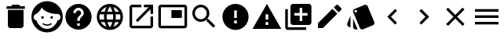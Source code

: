 SplineFontDB: 3.0
FontName: Materialize-Icons-BS
FullName: Materialize-Icons-BS
FamilyName: Materialize-Icons-BS
Weight: Regular
Copyright: 
Version: 1
ItalicAngle: 0
UnderlinePosition: 0
UnderlineWidth: 0
Ascent: 960
Descent: 64
InvalidEm: 0
LayerCount: 2
Layer: 0 0 "Back" 1
Layer: 1 0 "Fore" 0
XUID: [1021 342 1534895701 16841]
FSType: 0
OS2Version: 0
OS2_WeightWidthSlopeOnly: 0
OS2_UseTypoMetrics: 1
CreationTime: 1440133777
ModificationTime: 1440134307
PfmFamily: 17
TTFWeight: 400
TTFWidth: 5
LineGap: 92
VLineGap: 0
OS2TypoAscent: 0
OS2TypoAOffset: 1
OS2TypoDescent: 0
OS2TypoDOffset: 1
OS2TypoLinegap: 92
OS2WinAscent: 0
OS2WinAOffset: 1
OS2WinDescent: 0
OS2WinDOffset: 1
HheadAscent: 0
HheadAOffset: 1
HheadDescent: 0
HheadDOffset: 1
OS2Vendor: 'PfEd'
MarkAttachClasses: 1
DEI: 91125
LangName: 1033
GaspTable: 1 65535 15 1
Encoding: ISO8859-1
UnicodeInterp: none
NameList: AGL For New Fonts
DisplaySize: -48
AntiAlias: 1
FitToEm: 0
WinInfo: 0 13 9
BeginPrivate: 0
EndPrivate
TeXData: 1 0 0 536871 268435 178956 0 1073742 178956 783286 444596 497025 792723 393216 433062 380633 303038 157286 324010 404750 52429 2506097 1059062 262144
BeginChars: 256 16

StartChar: A
Encoding: 65 65 0
Width: 1024
Flags: HW
LayerCount: 2
Fore
SplineSet
256 149 m 1
 256 149 l 1
 256 661 l 1
 768 661 l 1
 768 149 l 2
 768 137.666666667 765.833333333 126.833333333 761.5 116.5 c 128
 757.166666667 106.166666667 751 97 743 89 c 256
 735 81 725.833333333 74.8333333333 715.5 70.5 c 128
 705.166666667 66.1666666667 694.333333333 64 683 64 c 2
 341 64 l 2
 329.666666667 64 318.833333333 66.1666666667 308.5 70.5 c 128
 298.166666667 74.8333333333 289 81 281 89 c 256
 273 97 266.833333333 106.166666667 262.5 116.5 c 128
 258.166666667 126.833333333 256 137.666666667 256 149 c 1
811 789 m 1
 811 789 l 1
 811 704 l 1
 213 704 l 1
 213 789 l 1
 363 789 l 1
 405 832 l 1
 619 832 l 1
 661 789 l 1
 811 789 l 1
EndSplineSet
EndChar

StartChar: B
Encoding: 66 66 1
Width: 1024
Flags: HW
LayerCount: 2
Fore
SplineSet
627 230 m 1
 627 230 l 1
 629 232 631.5 233.333333333 634.5 234 c 128
 637.5 234.666666667 640.333333333 235 643 235 c 0
 645.666666667 234.333333333 648.166666667 233.333333333 650.5 232 c 128
 652.833333333 230.666666667 655 228.666666667 657 226 c 0
 659 224 660.333333333 221.666666667 661 219 c 128
 661.666666667 216.333333333 661.666666667 213.666666667 661 211 c 0
 661 208.333333333 660.333333333 205.666666667 659 203 c 128
 657.666666667 200.333333333 655.666666667 198 653 196 c 0
 643 188.666666667 632.5 182.166666667 621.5 176.5 c 128
 610.5 170.833333333 599 166 587 162 c 256
 575 158 562.666666667 154.833333333 550 152.5 c 128
 537.333333333 150.166666667 524.666666667 149 512 149 c 256
 499.333333333 149 486.666666667 150.166666667 474 152.5 c 128
 461.333333333 154.833333333 449 158 437 162 c 256
 425 166 413.5 170.833333333 402.5 176.5 c 128
 391.5 182.166666667 381 188.666666667 371 196 c 0
 368.333333333 198 366.333333333 200.333333333 365 203 c 128
 363.666666667 205.666666667 363 208.333333333 363 211 c 0
 362.333333333 213.666666667 362.333333333 216.333333333 363 219 c 128
 363.666666667 221.666666667 365 224 367 226 c 0
 369 228.666666667 371.166666667 230.666666667 373.5 232 c 128
 375.833333333 233.333333333 378.333333333 234.333333333 381 235 c 0
 383.666666667 235 386.5 234.666666667 389.5 234 c 128
 392.5 233.333333333 395 232 397 230 c 0
 405 224 413.5 218.666666667 422.5 214 c 128
 431.5 209.333333333 441 205.333333333 451 202 c 0
 460.333333333 198.666666667 470.166666667 196.166666667 480.5 194.5 c 128
 490.833333333 192.833333333 501.333333333 192 512 192 c 256
 522.666666667 192 533.166666667 192.833333333 543.5 194.5 c 128
 553.833333333 196.166666667 563.666666667 198.666666667 573 202 c 0
 583 205.333333333 592.5 209.333333333 601.5 214 c 128
 610.5 218.666666667 619 224 627 230 c 1
405 427 m 1
 405 421 404 415.333333333 402 410 c 128
 400 404.666666667 397 400 393 396 c 0
 389 392.666666667 384.5 389.833333333 379.5 387.5 c 128
 374.5 385.166666667 369 384 363 384 c 256
 357 384 351.333333333 385.166666667 346 387.5 c 128
 340.666666667 389.833333333 336 392.666666667 332 396 c 0
 328.666666667 400 325.833333333 404.666666667 323.5 410 c 128
 321.166666667 415.333333333 320 421 320 427 c 256
 320 433 321.166666667 438.5 323.5 443.5 c 128
 325.833333333 448.5 328.666666667 453 332 457 c 0
 336 461 340.666666667 464 346 466 c 128
 351.333333333 468 357 469 363 469 c 256
 369 469 374.5 468 379.5 466 c 128
 384.5 464 389 461 393 457 c 256
 397 453 400 448.5 402 443.5 c 128
 404 438.5 405 433 405 427 c 1
 405 427 l 1
512 960 m 1
 512 960 l 1
 582.666666667 960 649.166666667 946.666666667 711.5 920 c 128
 773.833333333 893.333333333 828 856.666666667 874 810 c 0
 920.666666667 764 957.333333333 709.833333333 984 647.5 c 128
 1010.66666667 585.166666667 1024 518.666666667 1024 448 c 256
 1024 377.333333333 1010.66666667 310.833333333 984 248.5 c 128
 957.333333333 186.166666667 920.666666667 132 874 86 c 0
 828 39.3333333333 773.833333333 2.66666666667 711.5 -24 c 128
 649.166666667 -50.6666666667 582.666666667 -64 512 -64 c 256
 441.333333333 -64 374.833333333 -50.6666666667 312.5 -24 c 128
 250.166666667 2.66666666667 196 39.3333333333 150 86 c 0
 103.333333333 132 66.6666666667 186.166666667 40 248.5 c 128
 13.3333333333 310.833333333 0 377.333333333 0 448 c 256
 0 518.666666667 13.3333333333 585.166666667 40 647.5 c 128
 66.6666666667 709.833333333 103.333333333 764 150 810 c 0
 196 856.666666667 250.166666667 893.333333333 312.5 920 c 128
 374.833333333 946.666666667 441.333333333 960 512 960 c 1
852 328 m 1
 852 328 l 1
 865.333333333 328 877.833333333 330.833333333 889.5 336.5 c 128
 901.166666667 342.166666667 911.666666667 350 921 360 c 0
 929.666666667 369.333333333 936.5 380.5 941.5 393.5 c 128
 946.5 406.5 949 420.666666667 949 436 c 0
 949 450.666666667 946.5 464.5 941.5 477.5 c 128
 936.5 490.5 929.333333333 502 920 512 c 0
 911.333333333 522 901 529.833333333 889 535.5 c 128
 877 541.166666667 864.333333333 544 851 544 c 0
 848.333333333 544 846 543.833333333 844 543.5 c 128
 842 543.166666667 840 542.666666667 838 542 c 0
 779.333333333 540.666666667 722.666666667 546 668 558 c 128
 613.333333333 570 563.666666667 586 519 606 c 0
 474.333333333 626.666666667 435.833333333 650.166666667 403.5 676.5 c 128
 371.166666667 702.833333333 347.666666667 730 333 758 c 1
 333 758 l 1
 333 758 l 1
 330.333333333 741.333333333 323.833333333 723.666666667 313.5 705 c 128
 303.166666667 686.333333333 290.333333333 667.666666667 275 649 c 0
 259 629.666666667 241.166666667 611 221.5 593 c 128
 201.833333333 575 181 558 159 542 c 1
 159 542 l 1
 147 540 135.833333333 535.833333333 125.5 529.5 c 128
 115.166666667 523.166666667 106.333333333 515.333333333 99 506 c 256
 91.6666666667 496.666666667 85.8333333333 486 81.5 474 c 128
 77.1666666667 462 75 449.333333333 75 436 c 0
 75 421.333333333 77.3333333333 407.833333333 82 395.5 c 128
 86.6666666667 383.166666667 93 372 101 362 c 0
 109 352.666666667 118.5 345 129.5 339 c 128
 140.5 333 152.333333333 329.666666667 165 329 c 1
 177 289 194 252 216 218 c 128
 238 184 264 154.666666667 294 130 c 0
 324 106 357.166666667 87 393.5 73 c 128
 429.833333333 59 468.333333333 52 509 52 c 0
 549 52 587.166666667 58.8333333333 623.5 72.5 c 128
 659.833333333 86.1666666667 693 105.333333333 723 130 c 256
 753 154.666666667 779 183.833333333 801 217.5 c 128
 823 251.166666667 840 288 852 328 c 1
704 427 m 1
 704 421 702.833333333 415.333333333 700.5 410 c 128
 698.166666667 404.666666667 695.333333333 400 692 396 c 0
 688 392.666666667 683.333333333 389.833333333 678 387.5 c 128
 672.666666667 385.166666667 667 384 661 384 c 256
 655 384 649.5 385.166666667 644.5 387.5 c 128
 639.5 389.833333333 635 392.666666667 631 396 c 0
 627 400 624 404.666666667 622 410 c 128
 620 415.333333333 619 421 619 427 c 256
 619 433 620 438.5 622 443.5 c 128
 624 448.5 627 453 631 457 c 256
 635 461 639.5 464 644.5 466 c 128
 649.5 468 655 469 661 469 c 256
 667 469 672.666666667 468 678 466 c 128
 683.333333333 464 688 461 692 457 c 0
 695.333333333 453 698.166666667 448.5 700.5 443.5 c 128
 702.833333333 438.5 704 433 704 427 c 1
 704 427 l 1
EndSplineSet
EndChar

StartChar: C
Encoding: 67 67 2
Width: 1024
Flags: HW
LayerCount: 2
Fore
SplineSet
512 875 m 1
 512 875 l 1
 570.666666667 875 626 863.833333333 678 841.5 c 128
 730 819.166666667 775.333333333 788.666666667 814 750 c 256
 852.666666667 711.333333333 883.166666667 666 905.5 614 c 128
 927.833333333 562 939 506.666666667 939 448 c 256
 939 389.333333333 927.833333333 334 905.5 282 c 128
 883.166666667 230 852.666666667 184.666666667 814 146 c 256
 775.333333333 107.333333333 730 76.8333333333 678 54.5 c 128
 626 32.1666666667 570.666666667 21 512 21 c 256
 453.333333333 21 398 32.1666666667 346 54.5 c 128
 294 76.8333333333 248.666666667 107.333333333 210 146 c 256
 171.333333333 184.666666667 140.833333333 230 118.5 282 c 128
 96.1666666667 334 85 389.333333333 85 448 c 256
 85 506.666666667 96.1666666667 562 118.5 614 c 128
 140.833333333 666 171.333333333 711.333333333 210 750 c 256
 248.666666667 788.666666667 294 819.166666667 346 841.5 c 128
 398 863.833333333 453.333333333 875 512 875 c 1
555 149 m 1
 555 149 l 1
 555 235 l 1
 469 235 l 1
 469 149 l 1
 555 149 l 1
643 480 m 1
 643 480 l 1
 649 486 654.5 492.666666667 659.5 500 c 128
 664.5 507.333333333 668.666666667 515 672 523 c 256
 675.333333333 531 678 539.5 680 548.5 c 128
 682 557.5 683 566.666666667 683 576 c 0
 683 599.333333333 678.5 621.5 669.5 642.5 c 128
 660.5 663.5 648.333333333 681.666666667 633 697 c 256
 617.666666667 712.333333333 599.5 724.5 578.5 733.5 c 128
 557.5 742.5 535.333333333 747 512 747 c 256
 488.666666667 747 466.5 742.5 445.5 733.5 c 128
 424.5 724.5 406.333333333 712.333333333 391 697 c 256
 375.666666667 681.666666667 363.5 663.5 354.5 642.5 c 128
 345.5 621.5 341 599.333333333 341 576 c 1
 427 576 l 1
 427 588 429.166666667 599.166666667 433.5 609.5 c 128
 437.833333333 619.833333333 444 628.666666667 452 636 c 0
 459.333333333 644 468.166666667 650.166666667 478.5 654.5 c 128
 488.833333333 658.833333333 500 661 512 661 c 256
 524 661 535.166666667 658.833333333 545.5 654.5 c 128
 555.833333333 650.166666667 564.666666667 644 572 636 c 0
 580 628.666666667 586.166666667 619.833333333 590.5 609.5 c 128
 594.833333333 599.166666667 597 588 597 576 c 0
 597 570 596.5 564.333333333 595.5 559 c 128
 594.5 553.666666667 593 548.333333333 591 543 c 0
 588.333333333 537.666666667 585.5 532.833333333 582.5 528.5 c 128
 579.5 524.166666667 576 520 572 516 c 2
 519 462 l 2
 511.666666667 454 504.833333333 445.5 498.5 436.5 c 128
 492.166666667 427.5 487 418 483 408 c 0
 478.333333333 397.333333333 474.833333333 386.5 472.5 375.5 c 128
 470.166666667 364.5 469 353 469 341 c 2
 469 320 l 1
 555 320 l 1
 555 336 556.166666667 349.833333333 558.5 361.5 c 128
 560.833333333 373.166666667 564 383.666666667 568 393 c 0
 572.666666667 401.666666667 578 409.833333333 584 417.5 c 128
 590 425.166666667 597 433 605 441 c 2
 643 480 l 1
EndSplineSet
EndChar

StartChar: D
Encoding: 68 68 3
Width: 1024
Flags: HW
LayerCount: 2
Fore
SplineSet
512 875 m 1
 512 875 l 1
 570.666666667 875 626 863.833333333 678 841.5 c 128
 730 819.166666667 775.333333333 788.666666667 814 750 c 256
 852.666666667 711.333333333 883.166666667 666 905.5 614 c 128
 927.833333333 562 939 506.666666667 939 448 c 256
 939 389.333333333 927.833333333 334 905.5 282 c 128
 883.166666667 230 852.666666667 184.666666667 814 146 c 256
 775.333333333 107.333333333 730 76.8333333333 678 54.5 c 128
 626 32.1666666667 570.666666667 21 512 21 c 0
 452.666666667 21 397.166666667 32.1666666667 345.5 54.5 c 128
 293.833333333 76.8333333333 248.666666667 107.333333333 210 146 c 256
 171.333333333 184.666666667 140.833333333 230 118.5 282 c 128
 96.1666666667 334 85 389.333333333 85 448 c 256
 85 506.666666667 96.1666666667 562 118.5 614 c 128
 140.833333333 666 171.333333333 711.333333333 210 750 c 256
 248.666666667 788.666666667 293.833333333 819.166666667 345.5 841.5 c 128
 397.166666667 863.833333333 452.666666667 875 512 875 c 1
807 619 m 1
 807 619 l 1
 797 636.333333333 785.333333333 652.833333333 772 668.5 c 128
 758.666666667 684.166666667 744.333333333 698.333333333 729 711 c 256
 713.666666667 723.666666667 697 735 679 745 c 128
 661 755 642.333333333 763.666666667 623 771 c 1
 629 759 634.833333333 746.833333333 640.5 734.5 c 128
 646.166666667 722.166666667 651.333333333 709.666666667 656 697 c 0
 661.333333333 684.333333333 666 671.5 670 658.5 c 128
 674 645.5 677.666666667 632.333333333 681 619 c 1
 807 619 l 1
512 788 m 1
 512 788 l 1
 503.333333333 775.333333333 495 762.166666667 487 748.5 c 128
 479 734.833333333 471.666666667 721 465 707 c 0
 457.666666667 693 451.166666667 678.666666667 445.5 664 c 128
 439.833333333 649.333333333 435 634.333333333 431 619 c 1
 593 619 l 1
 589 634.333333333 584.166666667 649.333333333 578.5 664 c 128
 572.833333333 678.666666667 566.333333333 693 559 707 c 0
 552.333333333 721 545 734.833333333 537 748.5 c 128
 529 762.166666667 520.666666667 775.333333333 512 788 c 1
182 363 m 1
 182 363 l 1
 326 363 l 1
 325.333333333 369.666666667 324.5 376.5 323.5 383.5 c 128
 322.5 390.5 322 397.666666667 322 405 c 0
 321.333333333 412.333333333 320.833333333 419.5 320.5 426.5 c 128
 320.166666667 433.5 320 440.666666667 320 448 c 256
 320 455.333333333 320.166666667 462.5 320.5 469.5 c 128
 320.833333333 476.5 321.333333333 483.666666667 322 491 c 0
 322 498.333333333 322.333333333 505.5 323 512.5 c 128
 323.666666667 519.5 324.666666667 526.333333333 326 533 c 1
 182 533 l 1
 180 526.333333333 178.333333333 519.5 177 512.5 c 128
 175.666666667 505.5 174.666666667 498.333333333 174 491 c 0
 172.666666667 484.333333333 171.833333333 477.333333333 171.5 470 c 128
 171.166666667 462.666666667 171 455.333333333 171 448 c 256
 171 440.666666667 171.166666667 433.333333333 171.5 426 c 128
 171.833333333 418.666666667 172.666666667 411.666666667 174 405 c 0
 174.666666667 397.666666667 175.666666667 390.5 177 383.5 c 128
 178.333333333 376.5 180 369.666666667 182 363 c 1
217 277 m 1
 217 277 l 1
 227 259.666666667 238.5 243.166666667 251.5 227.5 c 128
 264.5 211.833333333 279 197.666666667 295 185 c 0
 310.333333333 171.666666667 327 160 345 150 c 128
 363 140 381.666666667 131.666666667 401 125 c 1
 395 137 389.166666667 149.166666667 383.5 161.5 c 128
 377.833333333 173.833333333 372.333333333 186.333333333 367 199 c 0
 362.333333333 211.666666667 358 224.5 354 237.5 c 128
 350 250.5 346 263.666666667 342 277 c 1
 217 277 l 1
342 619 m 1
 342 619 l 1
 346 632.333333333 350 645.5 354 658.5 c 128
 358 671.5 362.333333333 684.333333333 367 697 c 0
 372.333333333 709.666666667 377.833333333 722.166666667 383.5 734.5 c 128
 389.166666667 746.833333333 395 759 401 771 c 1
 381.666666667 764.333333333 363 756 345 746 c 128
 327 736 310.333333333 724.333333333 295 711 c 0
 279 698.333333333 264.5 684.166666667 251.5 668.5 c 128
 238.5 652.833333333 227 636.333333333 217 619 c 1
 342 619 l 1
512 108 m 1
 512 108 l 1
 520.666666667 120.666666667 529 133.833333333 537 147.5 c 128
 545 161.166666667 552.333333333 175 559 189 c 256
 565.666666667 203 572 217.333333333 578 232 c 128
 584 246.666666667 589 261.666666667 593 277 c 1
 431 277 l 1
 435 261.666666667 440 246.666666667 446 232 c 128
 452 217.333333333 458.333333333 203 465 189 c 256
 471.666666667 175 479 161.166666667 487 147.5 c 128
 495 133.833333333 503.333333333 120.666666667 512 108 c 1
612 363 m 1
 612 363 l 1
 612.666666667 369.666666667 613.5 376.5 614.5 383.5 c 128
 615.5 390.5 616.333333333 397.666666667 617 405 c 256
 617.666666667 412.333333333 618.166666667 419.5 618.5 426.5 c 128
 618.833333333 433.5 619 440.666666667 619 448 c 256
 619 455.333333333 618.833333333 462.5 618.5 469.5 c 128
 618.166666667 476.5 617.666666667 483.666666667 617 491 c 256
 616.333333333 498.333333333 615.5 505.5 614.5 512.5 c 128
 613.5 519.5 612.666666667 526.333333333 612 533 c 1
 412 533 l 1
 411.333333333 526.333333333 410.5 519.5 409.5 512.5 c 128
 408.5 505.5 407.666666667 498.333333333 407 491 c 256
 406.333333333 483.666666667 405.833333333 476.5 405.5 469.5 c 128
 405.166666667 462.5 405 455.333333333 405 448 c 256
 405 440.666666667 405.166666667 433.5 405.5 426.5 c 128
 405.833333333 419.5 406.333333333 412.333333333 407 405 c 256
 407.666666667 397.666666667 408.5 390.5 409.5 383.5 c 128
 410.5 376.5 411.333333333 369.666666667 412 363 c 1
 612 363 l 1
623 125 m 1
 623 125 l 1
 642.333333333 132.333333333 661 141 679 151 c 128
 697 161 713.666666667 172.333333333 729 185 c 256
 744.333333333 197.666666667 758.666666667 211.833333333 772 227.5 c 128
 785.333333333 243.166666667 797 259.666666667 807 277 c 1
 682 277 l 1
 678 263.666666667 674 250.5 670 237.5 c 128
 666 224.5 661.666666667 211.666666667 657 199 c 0
 651.666666667 186.333333333 646.166666667 173.833333333 640.5 161.5 c 128
 634.833333333 149.166666667 629 137 623 125 c 1
698 363 m 1
 698 363 l 1
 842 363 l 1
 844 369.666666667 845.666666667 376.5 847 383.5 c 128
 848.333333333 390.5 849.333333333 397.666666667 850 405 c 0
 851.333333333 411.666666667 852.166666667 418.666666667 852.5 426 c 128
 852.833333333 433.333333333 853 440.666666667 853 448 c 256
 853 455.333333333 852.833333333 462.666666667 852.5 470 c 128
 852.166666667 477.333333333 851.333333333 484.333333333 850 491 c 0
 849.333333333 498.333333333 848.333333333 505.5 847 512.5 c 128
 845.666666667 519.5 844 526.333333333 842 533 c 1
 698 533 l 1
 698.666666667 526.333333333 699.5 519.5 700.5 512.5 c 128
 701.5 505.5 702 498.333333333 702 491 c 0
 702.666666667 483.666666667 703.166666667 476.5 703.5 469.5 c 128
 703.833333333 462.5 704 455.333333333 704 448 c 256
 704 440.666666667 703.833333333 433.5 703.5 426.5 c 128
 703.166666667 419.5 702.666666667 412.333333333 702 405 c 256
 701.333333333 397.666666667 700.666666667 390.5 700 383.5 c 128
 699.333333333 376.5 698.666666667 369.666666667 698 363 c 1
EndSplineSet
EndChar

StartChar: E
Encoding: 69 69 4
Width: 1024
Flags: HW
LayerCount: 2
Fore
SplineSet
811 149 m 1
 811 149 l 1
 811 448 l 1
 896 448 l 1
 896 149 l 2
 896 137.666666667 893.833333333 126.833333333 889.5 116.5 c 128
 885.166666667 106.166666667 879 97 871 89 c 256
 863 81 853.833333333 74.8333333333 843.5 70.5 c 128
 833.166666667 66.1666666667 822.333333333 64 811 64 c 2
 213 64 l 2
 201.666666667 64 190.833333333 66.1666666667 180.5 70.5 c 128
 170.166666667 74.8333333333 161 81 153 89 c 256
 145 97 138.833333333 106.166666667 134.5 116.5 c 128
 130.166666667 126.833333333 128 137.666666667 128 149 c 2
 128 747 l 2
 128 758.333333333 130.166666667 769.166666667 134.5 779.5 c 128
 138.833333333 789.833333333 145 799 153 807 c 256
 161 815 170.166666667 821.166666667 180.5 825.5 c 128
 190.833333333 829.833333333 201.666666667 832 213 832 c 2
 512 832 l 1
 512 747 l 1
 213 747 l 1
 213 149 l 1
 811 149 l 1
597 832 m 1
 597 832 l 1
 896 832 l 1
 896 533 l 1
 811 533 l 1
 811 686 l 1
 391 267 l 1
 331 327 l 1
 750 747 l 1
 597 747 l 1
 597 832 l 1
EndSplineSet
EndChar

StartChar: F
Encoding: 70 70 5
Width: 1024
Flags: HW
LayerCount: 2
Fore
SplineSet
811 661 m 1
 811 661 l 1
 811 405 l 1
 469 405 l 1
 469 661 l 1
 811 661 l 1
896 832 m 1
 896 832 l 1
 908 832 919.166666667 829.833333333 929.5 825.5 c 128
 939.833333333 821.166666667 948.666666667 815 956 807 c 0
 964 799 970.166666667 789.833333333 974.5 779.5 c 128
 978.833333333 769.166666667 981 758.333333333 981 747 c 2
 981 149 l 2
 981 137.666666667 978.833333333 126.833333333 974.5 116.5 c 128
 970.166666667 106.166666667 964 97 956 89 c 0
 948.666666667 81.6666666667 939.833333333 75.8333333333 929.5 71.5 c 128
 919.166666667 67.1666666667 908 65 896 65 c 2
 128 65 l 2
 116 65 104.833333333 67.1666666667 94.5 71.5 c 128
 84.1666666667 75.8333333333 75.3333333333 81.6666666667 68 89 c 0
 60 97 53.8333333333 106.166666667 49.5 116.5 c 128
 45.1666666667 126.833333333 43 137.666666667 43 149 c 2
 43 747 l 2
 43 758.333333333 45.1666666667 769.166666667 49.5 779.5 c 128
 53.8333333333 789.833333333 60 799 68 807 c 0
 75.3333333333 815 84.1666666667 821.166666667 94.5 825.5 c 128
 104.833333333 829.833333333 116 832 128 832 c 2
 896 832 l 1
896 149 m 1
 896 149 l 1
 896 747 l 1
 128 747 l 1
 128 149 l 1
 896 149 l 1
EndSplineSet
EndChar

StartChar: G
Encoding: 71 71 6
Width: 1024
Flags: HW
LayerCount: 2
Fore
SplineSet
661 363 m 1
 661 363 l 1
 874 149 l 1
 811 86 l 1
 597 299 l 1
 597 332 l 1
 586 344 l 1
 573.333333333 334 560.166666667 324.833333333 546.5 316.5 c 128
 532.833333333 308.166666667 518.333333333 301 503 295 c 0
 487.666666667 289.666666667 471.833333333 285.333333333 455.5 282 c 128
 439.166666667 278.666666667 422.333333333 277 405 277 c 0
 367 277 331.166666667 284.333333333 297.5 299 c 128
 263.833333333 313.666666667 234.333333333 333.666666667 209 359 c 0
 184.333333333 383.666666667 164.666666667 412.833333333 150 446.5 c 128
 135.333333333 480.166666667 128 516.333333333 128 555 c 0
 128 593 135.333333333 628.833333333 150 662.5 c 128
 164.666666667 696.166666667 184.333333333 725.666666667 209 751 c 0
 234.333333333 775.666666667 263.833333333 795.333333333 297.5 810 c 128
 331.166666667 824.666666667 367 832 405 832 c 0
 443.666666667 832 479.833333333 824.666666667 513.5 810 c 128
 547.166666667 795.333333333 576.333333333 775.666666667 601 751 c 0
 626.333333333 725.666666667 646.333333333 696.166666667 661 662.5 c 128
 675.666666667 628.833333333 683 593 683 555 c 0
 683 537.666666667 681.333333333 520.833333333 678 504.5 c 128
 674.666666667 488.166666667 670.333333333 472.333333333 665 457 c 0
 659 441.666666667 651.833333333 427.166666667 643.5 413.5 c 128
 635.166666667 399.833333333 626 386.666666667 616 374 c 1
 627 363 l 1
 661 363 l 1
405 363 m 1
 405 363 l 1
 431.666666667 363 456.666666667 368 480 378 c 128
 503.333333333 388 523.666666667 401.666666667 541 419 c 256
 558.333333333 436.333333333 572 456.666666667 582 480 c 128
 592 503.333333333 597 528.333333333 597 555 c 0
 597 581 592 605.666666667 582 629 c 128
 572 652.333333333 558.333333333 672.666666667 541 690 c 256
 523.666666667 707.333333333 503.333333333 721.166666667 480 731.5 c 128
 456.666666667 741.833333333 431.666666667 747 405 747 c 0
 379 747 354.333333333 741.833333333 331 731.5 c 128
 307.666666667 721.166666667 287.333333333 707.333333333 270 690 c 256
 252.666666667 672.666666667 238.833333333 652.333333333 228.5 629 c 128
 218.166666667 605.666666667 213 581 213 555 c 0
 213 528.333333333 218.166666667 503.333333333 228.5 480 c 128
 238.833333333 456.666666667 252.666666667 436.333333333 270 419 c 256
 287.333333333 401.666666667 307.666666667 388 331 378 c 128
 354.333333333 368 379 363 405 363 c 1
EndSplineSet
EndChar

StartChar: H
Encoding: 72 72 7
Width: 1024
Flags: HW
LayerCount: 2
Fore
SplineSet
512 875 m 1
 512 875 l 1
 570.666666667 875 626 863.833333333 678 841.5 c 128
 730 819.166666667 775.333333333 788.666666667 814 750 c 256
 852.666666667 711.333333333 883.166666667 666 905.5 614 c 128
 927.833333333 562 939 506.666666667 939 448 c 256
 939 389.333333333 927.833333333 334 905.5 282 c 128
 883.166666667 230 852.666666667 184.666666667 814 146 c 256
 775.333333333 107.333333333 730 76.8333333333 678 54.5 c 128
 626 32.1666666667 570.666666667 21 512 21 c 256
 453.333333333 21 398 32.1666666667 346 54.5 c 128
 294 76.8333333333 248.666666667 107.333333333 210 146 c 256
 171.333333333 184.666666667 140.833333333 230 118.5 282 c 128
 96.1666666667 334 85 389.333333333 85 448 c 256
 85 506.666666667 96.1666666667 562 118.5 614 c 128
 140.833333333 666 171.333333333 711.333333333 210 750 c 256
 248.666666667 788.666666667 294 819.166666667 346 841.5 c 128
 398 863.833333333 453.333333333 875 512 875 c 1
555 235 m 1
 555 235 l 1
 555 320 l 1
 469 320 l 1
 469 235 l 1
 555 235 l 1
555 405 m 1
 555 405 l 1
 555 661 l 1
 469 661 l 1
 469 405 l 1
 555 405 l 1
EndSplineSet
EndChar

StartChar: I
Encoding: 73 73 8
Width: 1024
Flags: HW
LayerCount: 2
Fore
SplineSet
43 64 m 1
 43 64 l 1
 512 875 l 1
 981 64 l 1
 43 64 l 1
555 192 m 1
 555 192 l 1
 555 277 l 1
 469 277 l 1
 469 192 l 1
 555 192 l 1
555 363 m 1
 555 363 l 1
 555 533 l 1
 469 533 l 1
 469 363 l 1
 555 363 l 1
EndSplineSet
EndChar

StartChar: J
Encoding: 74 74 9
Width: 1024
Flags: HW
LayerCount: 2
Fore
SplineSet
171 704 m 1
 171 704 l 1
 171 107 l 1
 768 107 l 1
 768 21 l 1
 171 21 l 2
 159 21 147.833333333 23.3333333333 137.5 28 c 128
 127.166666667 32.6666666667 118 38.6666666667 110 46 c 0
 102.666666667 54 96.6666666667 63.1666666667 92 73.5 c 128
 87.3333333333 83.8333333333 85 95 85 107 c 2
 85 704 l 1
 171 704 l 1
853 875 m 1
 853 875 l 1
 865 875 876.166666667 872.666666667 886.5 868 c 128
 896.833333333 863.333333333 906 857.333333333 914 850 c 0
 921.333333333 842 927.333333333 832.833333333 932 822.5 c 128
 936.666666667 812.166666667 939 801 939 789 c 2
 939 277 l 2
 939 265.666666667 936.666666667 254.833333333 932 244.5 c 128
 927.333333333 234.166666667 921.333333333 225 914 217 c 0
 906 209 896.833333333 202.833333333 886.5 198.5 c 128
 876.166666667 194.166666667 865 192 853 192 c 2
 341 192 l 2
 329.666666667 192 318.833333333 194.166666667 308.5 198.5 c 128
 298.166666667 202.833333333 289 209 281 217 c 256
 273 225 266.833333333 234.166666667 262.5 244.5 c 128
 258.166666667 254.833333333 256 265.666666667 256 277 c 2
 256 789 l 2
 256 801 258.166666667 812.166666667 262.5 822.5 c 128
 266.833333333 832.833333333 273 842 281 850 c 0
 289 857.333333333 298.166666667 863.333333333 308.5 868 c 128
 318.833333333 872.666666667 329.666666667 875 341 875 c 2
 853 875 l 1
811 491 m 1
 811 491 l 1
 811 576 l 1
 640 576 l 1
 640 747 l 1
 555 747 l 1
 555 576 l 1
 384 576 l 1
 384 491 l 1
 555 491 l 1
 555 320 l 1
 640 320 l 1
 640 491 l 1
 811 491 l 1
EndSplineSet
EndChar

StartChar: K
Encoding: 75 75 10
Width: 1024
Flags: HW
LayerCount: 2
Fore
SplineSet
128 224 m 1
 128 224 l 1
 600 696 l 1
 760 536 l 1
 288 64 l 1
 128 64 l 1
 128 224 l 1
883 659 m 1
 883 659 l 1
 805 581 l 1
 645 741 l 1
 723 819 l 2
 727.666666667 823.666666667 732.5 827 737.5 829 c 128
 742.5 831 748 832 754 832 c 0
 759.333333333 832 764.666666667 831 770 829 c 128
 775.333333333 827 780 823.666666667 784 819 c 2
 883 720 l 2
 887.666666667 716 891 711.333333333 893 706 c 128
 895 700.666666667 896 695.333333333 896 690 c 0
 896 684 895 678.5 893 673.5 c 128
 891 668.5 887.666666667 663.666666667 883 659 c 1
EndSplineSet
EndChar

StartChar: L
Encoding: 76 76 11
Width: 1024
Flags: HW
LayerCount: 2
Fore
SplineSet
108 121 m 1
 108 121 l 1
 97.3333333333 125.666666667 88 132.166666667 80 140.5 c 128
 72 148.833333333 66 158 62 168 c 256
 58 178 55.8333333333 188.666666667 55.5 200 c 128
 55.1666666667 211.333333333 57.3333333333 222.333333333 62 233 c 2
 165 483 l 1
 165 98 l 1
 108 121 l 1
940 280 m 1
 940 280 l 1
 944.666666667 268.666666667 946.833333333 257.5 946.5 246.5 c 128
 946.166666667 235.5 944 225 940 215 c 0
 935.333333333 204.333333333 929.166666667 195 921.5 187 c 128
 913.833333333 179 904.666666667 173 894 169 c 2
 579 38 l 2
 576.333333333 37.3333333333 573.666666667 36.5 571 35.5 c 128
 568.333333333 34.5 565.666666667 34 563 34 c 0
 560.333333333 33.3333333333 557.666666667 32.8333333333 555 32.5 c 128
 552.333333333 32.1666666667 549.333333333 32 546 32 c 0
 538 32 530 33.1666666667 522 35.5 c 128
 514 37.8333333333 506.666666667 41.3333333333 500 46 c 256
 493.333333333 50.6666666667 487.166666667 56.1666666667 481.5 62.5 c 128
 475.833333333 68.8333333333 471.333333333 76 468 84 c 2
 257 595 l 2
 255.666666667 597.666666667 254.666666667 600.5 254 603.5 c 128
 253.333333333 606.5 252.666666667 609.333333333 252 612 c 256
 251.333333333 614.666666667 250.833333333 617.5 250.5 620.5 c 128
 250.166666667 623.5 250 626.333333333 250 629 c 0
 250.666666667 637.666666667 252.166666667 645.833333333 254.5 653.5 c 128
 256.833333333 661.166666667 260.333333333 668.333333333 265 675 c 256
 269.666666667 681.666666667 275.166666667 687.666666667 281.5 693 c 128
 287.833333333 698.333333333 295 702.666666667 303 706 c 2
 617 836 l 2
 619.666666667 837.333333333 622.5 838.333333333 625.5 839 c 128
 628.5 839.666666667 631.333333333 840.333333333 634 841 c 0
 637.333333333 841.666666667 640.333333333 842.166666667 643 842.5 c 128
 645.666666667 842.833333333 648.333333333 843 651 843 c 0
 659.666666667 842.333333333 667.833333333 840.833333333 675.5 838.5 c 128
 683.166666667 836.166666667 690.333333333 832.666666667 697 828 c 256
 703.666666667 823.333333333 709.666666667 817.833333333 715 811.5 c 128
 720.333333333 805.166666667 724.666666667 798 728 790 c 2
 940 280 l 1
336 587 m 1
 336 587 l 1
 342 587 347.5 588 352.5 590 c 128
 357.5 592 362 595 366 599 c 256
 370 603 373.166666667 607.666666667 375.5 613 c 128
 377.833333333 618.333333333 379 623.666666667 379 629 c 0
 379 635 377.833333333 640.666666667 375.5 646 c 128
 373.166666667 651.333333333 370 655.666666667 366 659 c 0
 362 663 357.5 666.166666667 352.5 668.5 c 128
 347.5 670.833333333 342 672 336 672 c 256
 330 672 324.5 670.833333333 319.5 668.5 c 128
 314.5 666.166666667 310 663 306 659 c 0
 302 655.666666667 298.833333333 651.333333333 296.5 646 c 128
 294.166666667 640.666666667 293 635 293 629 c 0
 293 623.666666667 294.166666667 618.333333333 296.5 613 c 128
 298.833333333 607.666666667 302 603 306 599 c 256
 310 595 314.5 592 319.5 590 c 128
 324.5 588 330 587 336 587 c 1
251 117 m 1
 251 117 l 1
 251 388 l 1
 398 32 l 1
 336 32 l 2
 324 32 312.833333333 34.1666666667 302.5 38.5 c 128
 292.166666667 42.8333333333 283.333333333 49 276 57 c 0
 268 65 261.833333333 74.1666666667 257.5 84.5 c 128
 253.166666667 94.8333333333 251 105.666666667 251 117 c 1
EndSplineSet
EndChar

StartChar: M
Encoding: 77 77 12
Width: 1024
Flags: HW
LayerCount: 2
Fore
SplineSet
658 644 m 1
 462 448 l 1
 658 252 l 1
 597 192 l 1
 341 448 l 1
 597 704 l 1
 658 644 l 1
EndSplineSet
EndChar

StartChar: N
Encoding: 78 78 13
Width: 1024
Flags: HW
LayerCount: 2
Fore
SplineSet
427 704 m 1
 683 448 l 1
 427 192 l 1
 366 252 l 1
 562 448 l 1
 366 644 l 1
 427 704 l 1
EndSplineSet
EndChar

StartChar: O
Encoding: 79 79 14
Width: 1024
Flags: HW
LayerCount: 2
Fore
SplineSet
811 686 m 1
 572 448 l 1
 811 210 l 1
 750 149 l 1
 512 388 l 1
 274 149 l 1
 213 210 l 1
 452 448 l 1
 213 686 l 1
 274 747 l 1
 512 508 l 1
 750 747 l 1
 811 686 l 1
EndSplineSet
EndChar

StartChar: P
Encoding: 80 80 15
Width: 1024
Flags: HW
LayerCount: 2
Fore
SplineSet
128 192 m 1
 128 192 l 1
 128 277 l 1
 896 277 l 1
 896 192 l 1
 128 192 l 1
128 405 m 1
 128 405 l 1
 128 491 l 1
 896 491 l 1
 896 405 l 1
 128 405 l 1
128 704 m 1
 128 704 l 1
 896 704 l 1
 896 619 l 1
 128 619 l 1
 128 704 l 1
EndSplineSet
EndChar
EndChars
EndSplineFont
